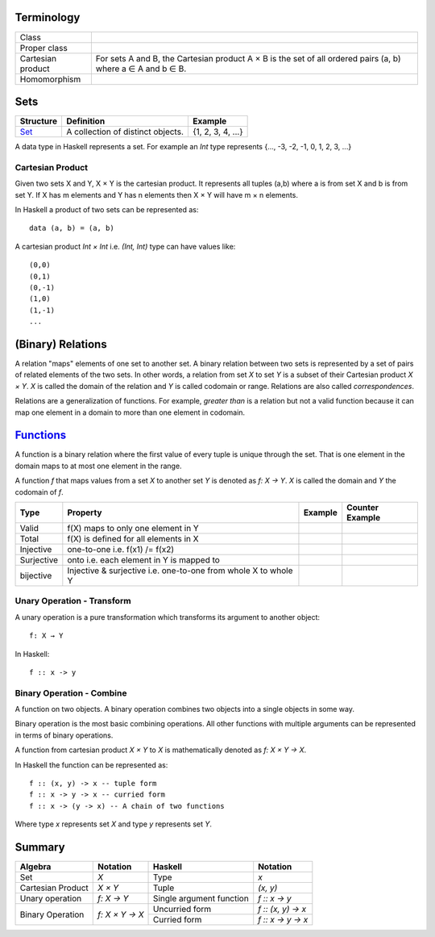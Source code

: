 Terminology
-----------

+-------------------+---------------------------------------------------------+
| Class             |                                                         |
+-------------------+---------------------------------------------------------+
| Proper class      |                                                         |
+-------------------+---------------------------------------------------------+
| Cartesian product | For sets A and B, the Cartesian product A × B is the    |
|                   | set of all ordered pairs (a, b) where a ∈ A and b ∈ B.  |
+-------------------+---------------------------------------------------------+
| Homomorphism      |                                                         |
+-------------------+---------------------------------------------------------+

Sets
----

+----------------------------------------------------------+----------------------------------------------------------+-------------------+
| Structure                                                | Definition                                               | Example           |
+==========================================================+==========================================================+===================+
| `Set <https://en.wikipedia.org/wiki/Set_(mathematics)>`_ | A collection of distinct objects.                        | {1, 2, 3, 4, ...} |
+----------------------------------------------------------+----------------------------------------------------------+-------------------+

A data type in Haskell represents a set. For example an `Int` type represents
{..., -3, -2, -1, 0, 1, 2, 3, ...}

Cartesian Product
~~~~~~~~~~~~~~~~~

Given two sets X and Y, X × Y is the cartesian product. It represents all
tuples (a,b) where a is from set X and b is from set Y. If X has m elements and
Y has n elements then X × Y will have m × n  elements.

In Haskell a product of two sets can be represented as::

  data (a, b) = (a, b)

A cartesian product `Int × Int` i.e. `(Int, Int)` type can have values like::

  (0,0)
  (0,1)
  (0,-1)
  (1,0)
  (1,-1)
  ...

(Binary) Relations
------------------

A relation "maps" elements of one set to another set.  A binary relation
between two sets is represented by a set of pairs of related elements of the
two sets.  In other words, a relation from set `X` to set `Y` is a subset of
their Cartesian product `X × Y`. `X` is called the domain of the relation and
`Y` is called codomain or range. Relations are also called `correspondences`.

Relations are a generalization of functions. For example, `greater than` is a
relation but not a valid function because it can map one element in a domain to
more than one element in codomain.

`Functions <https://en.wikipedia.org/wiki/Function_(mathematics)>`_
-------------------------------------------------------------------

A function is a binary relation where the first value of every tuple is unique
through the set. That is one element in the domain maps to at most one element
in the range.

A function `f` that maps values from a set `X` to another set `Y` is denoted as
`f: X → Y`.  `X` is called the domain and `Y` the codomain of `f`.

+------------+------------------------------------------+---------+-----------------+
| Type       | Property                                 | Example | Counter Example |
+============+==========================================+=========+=================+
| Valid      | f(X) maps to only one element in Y       |         |                 |
+------------+------------------------------------------+---------+-----------------+
| Total      | f(X) is defined for all elements in X    |         |                 |
+------------+------------------------------------------+---------+-----------------+
| Injective  | one-to-one i.e. f(x1) /= f(x2)           |         |                 |
+------------+------------------------------------------+---------+-----------------+
| Surjective | onto i.e. each element in Y is mapped to |         |                 |
+------------+------------------------------------------+---------+-----------------+
| bijective  | Injective & surjective i.e.              |         |                 |
|            | one-to-one from whole X to whole Y       |         |                 |
+------------+------------------------------------------+---------+-----------------+

Unary Operation - Transform
~~~~~~~~~~~~~~~~~~~~~~~~~~~

A unary operation is a pure transformation which transforms its argument to
another object::

  f: X → Y

In Haskell::

  f :: x -> y

Binary Operation - Combine
~~~~~~~~~~~~~~~~~~~~~~~~~~

A function on two objects. A binary operation combines two objects into a
single objects in some way.

Binary operation is the most basic combining operations. All other functions
with multiple arguments can be represented in terms of binary operations.

A function from cartesian product `X × Y` to `X` is mathematically denoted as `f: X × Y → X`.

In Haskell the function can be represented as::

  f :: (x, y) -> x -- tuple form
  f :: x -> y -> x -- curried form
  f :: x -> (y -> x) -- A chain of two functions

Where type `x` represents set `X` and type `y` represents set `Y`.

Summary
-------

+-------------------+----------------+-------------------------------+--------------------+
| Algebra           | Notation       | Haskell                       | Notation           |
+===================+================+===============================+====================+
| Set               | `X`            | Type                          | `x`                |
+-------------------+----------------+-------------------------------+--------------------+
| Cartesian Product | `X × Y`        | Tuple                         | `(x, y)`           |
+-------------------+----------------+-------------------------------+--------------------+
| Unary operation   | `f: X → Y`     | Single argument function      | `f :: x -> y`      |
+-------------------+----------------+-------------------------------+--------------------+
| Binary Operation  | `f: X × Y → X` | Uncurried form                | `f :: (x, y) -> x` |
|                   |                +-------------------------------+--------------------+
|                   |                | Curried form                  | `f :: x -> y -> x` |
+-------------------+----------------+-------------------------------+--------------------+

